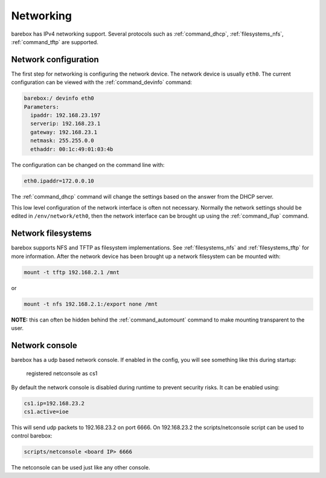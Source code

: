 Networking
==========

barebox has IPv4 networking support. Several protocols such as
:ref:`command_dhcp`, :ref:`filesystems_nfs`, :ref:`command_tftp` are
supported.

Network configuration
---------------------

The first step for networking is configuring the network device. The network
device is usually ``eth0``. The current configuration can be viewed with the
:ref:`command_devinfo` command:

.. code-block:: sh

  barebox:/ devinfo eth0
  Parameters:
    ipaddr: 192.168.23.197
    serverip: 192.168.23.1
    gateway: 192.168.23.1
    netmask: 255.255.0.0
    ethaddr: 00:1c:49:01:03:4b

The configuration can be changed on the command line with:

.. code-block:: sh

  eth0.ipaddr=172.0.0.10

The :ref:`command_dhcp` command will change the settings based on the answer
from the DHCP server.

This low level configuration of the network interface is often not necessary. Normally
the network settings should be edited in ``/env/network/eth0``, then the network interface
can be brought up using the :ref:`command_ifup` command.

Network filesystems
-------------------

barebox supports NFS and TFTP as filesystem implementations. See :ref:`filesystems_nfs`
and :ref:`filesystems_tftp` for more information. After the network device has been
brought up a network filesystem can be mounted with:

.. code-block:: sh

  mount -t tftp 192.168.2.1 /mnt

or

.. code-block:: sh

  mount -t nfs 192.168.2.1:/export none /mnt

**NOTE:** this can often be hidden behind the :ref:`command_automount` command to make
mounting transparent to the user.

Network console
---------------

barebox has a udp based network console. If enabled in the config, you will see
something like this during startup:

  registered netconsole as cs1

By default the network console is disabled during runtime to prevent security
risks. It can be enabled using:

.. code-block:: sh

  cs1.ip=192.168.23.2
  cs1.active=ioe

This will send udp packets to 192.168.23.2 on port 6666. On 192.168.23.2 the
scripts/netconsole script can be used to control barebox:

.. code-block:: sh

  scripts/netconsole <board IP> 6666

The netconsole can be used just like any other console.
